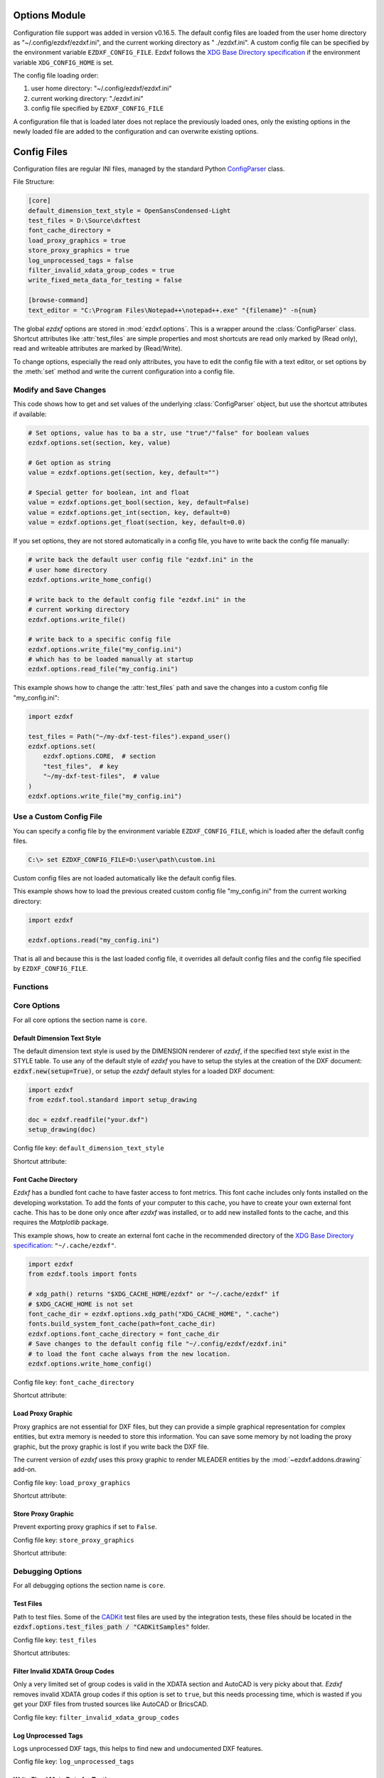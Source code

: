 Options Module
==============

Configuration file support was added in version v0.16.5. The default
config files are loaded from the user home directory as
"~/.config/ezdxf/ezdxf.ini", and the current working directory as "
./ezdxf.ini". A custom config file can be specified  by the
environment variable ``EZDXF_CONFIG_FILE``. Ezdxf follows the
`XDG Base Directory specification`_ if the environment variable
``XDG_CONFIG_HOME`` is set.

The config file loading order:

1. user home directory: "~/.config/ezdxf/ezdxf.ini"
2. current working directory: "./ezdxf.ini"
3. config file specified by ``EZDXF_CONFIG_FILE``

A configuration file that is loaded later does not replace the previously loaded
ones, only the existing options in the newly loaded file are added to the
configuration and can overwrite existing options.

.. _config_file:

Config Files
============

Configuration files are regular INI files, managed by the standard Python
`ConfigParser`_ class.

File Structure:

.. code:: INI

    [core]
    default_dimension_text_style = OpenSansCondensed-Light
    test_files = D:\Source\dxftest
    font_cache_directory =
    load_proxy_graphics = true
    store_proxy_graphics = true
    log_unprocessed_tags = false
    filter_invalid_xdata_group_codes = true
    write_fixed_meta_data_for_testing = false

    [browse-command]
    text_editor = "C:\Program Files\Notepad++\notepad++.exe" "{filename}" -n{num}


.. module:: ezdxf.options

The global `ezdxf` options are stored in :mod:`ezdxf.options`. This is a wrapper
around the :class:`ConfigParser` class. Shortcut attributes like :attr:`test_files`
are simple properties and most shortcuts are read only marked by (Read only),
read and writeable attributes are marked by (Read/Write).

To change options, especially the read only attributes, you have to edit the
config file with a text editor, or set options by the :meth:`set` method and
write the current configuration into a config file.

Modify and Save Changes
-----------------------

This code shows how to get and set values of the underlying :class:`ConfigParser`
object, but use the shortcut attributes if available:

.. code-block:: Python

    # Set options, value has to ba a str, use "true"/"false" for boolean values
    ezdxf.options.set(section, key, value)

    # Get option as string
    value = ezdxf.options.get(section, key, default="")

    # Special getter for boolean, int and float
    value = ezdxf.options.get_bool(section, key, default=False)
    value = ezdxf.options.get_int(section, key, default=0)
    value = ezdxf.options.get_float(section, key, default=0.0)

If you set options, they are not stored automatically in a config file, you have
to write back the config file manually:

.. code-block:: Python

    # write back the default user config file "ezdxf.ini" in the
    # user home directory
    ezdxf.options.write_home_config()

    # write back to the default config file "ezdxf.ini" in the
    # current working directory
    ezdxf.options.write_file()

    # write back to a specific config file
    ezdxf.options.write_file("my_config.ini")
    # which has to be loaded manually at startup
    ezdxf.options.read_file("my_config.ini")

This example shows how to change the :attr:`test_files` path and save the
changes into a custom config file "my_config.ini":

.. code-block:: Python

    import ezdxf

    test_files = Path("~/my-dxf-test-files").expand_user()
    ezdxf.options.set(
        ezdxf.options.CORE,  # section
        "test_files",  # key
        "~/my-dxf-test-files",  # value
    )
    ezdxf.options.write_file("my_config.ini")

.. _use_a_custom_config_file:

Use a Custom Config File
------------------------

You can specify a config file by the environment variable
``EZDXF_CONFIG_FILE``, which is loaded after the default config files.

.. code-block:: Text

    C:\> set EZDXF_CONFIG_FILE=D:\user\path\custom.ini

Custom config files are not loaded automatically like the default config files.

This example shows how to load the previous created custom config file
"my_config.ini" from the current working directory:

.. code-block:: Python

    import ezdxf

    ezdxf.options.read("my_config.ini")

That is all and because this is the last loaded config file, it overrides all
default config files and the config file specified by ``EZDXF_CONFIG_FILE``.

Functions
---------

.. function:: set(section: str, key: str, value: str)

    Set option `key` in `section` to `values` as ``str``.

.. function:: get(section: str, key: str, default: str = "") -> str

    Get option `key` in `section` as string.

.. function:: get_bool(section: str, key: str, default: bool = False) -> bool

    Get option `key` in `section` as ``bool``.

.. function:: get_int(section: str, key: str, default: int = 0) -> int

    Get option `key` in `section` as ``int``.

.. function:: get_float(section: str, key: str, default: float = 0.0) -> flot

    Get option `key` in `section` as ``float``.

.. function:: write(fp: TextIO)

    Write configuration into given file object `fp`, the file object
    must be a writeable text file with "utf8" encoding.

.. function:: write_file(filename: str = "ezdxf.ini")

    Write current configuration into file `filename`, default is "ezdxf.ini" in
    the current working directory.

.. function:: write_home_config()

    Write configuration into file "~/.config/ezdxf/ezdxf.ini",
    ``$XDG_CONFIG_HOME`` is supported if set.

.. function:: read_file(filename: str)

    Append content from config file `filename`, but does not reset the
    configuration.

.. function:: print()

    Print configuration to `stdout`.

.. function:: reset()

    Reset options to factory default values.

.. function:: delete_default_config_files()

    Delete the default config files "ezdxf.ini" in the current working and in
    the user home directory "~/.config/ezdxf", ``$XDG_CONFIG_HOME`` is supported
    if set.

.. function:: preserve_proxy_graphics(state=True)

    Enable/disable proxy graphic load/store support by setting the
    options ``load_proxy_graphics`` and ``store_proxy_graphics`` to `state`.

.. attribute:: loaded_config_files

    Read only property of loaded config files as tuple for :class:`Path`
    objects.

Core Options
------------

For all core options the section name is ``core``.



Default Dimension Text Style
++++++++++++++++++++++++++++

The default dimension text style is used by the DIMENSION renderer of `ezdxf`,
if the specified text style exist in the STYLE table. To use any of the default
style of `ezdxf` you have to setup the styles at the creation of the DXF
document: :code:`ezdxf.new(setup=True)`, or setup the `ezdxf` default styles
for a loaded DXF document:

.. code-block:: Python

    import ezdxf
    from ezdxf.tool.standard import setup_drawing

    doc = ezdxf.readfile("your.dxf")
    setup_drawing(doc)

Config file key: ``default_dimension_text_style``

Shortcut attribute:

.. attribute:: default_dimension_text_style

    (Read/Write) Get/Set default text style for DIMENSION rendering, default
    value is ``OpenSansCondensed-Light``.

Font Cache Directory
++++++++++++++++++++

`Ezdxf` has a bundled font cache to have faster access to font metrics.
This font cache includes only fonts installed on the developing workstation.
To add the fonts of your computer to this cache, you have to create your
own external font cache. This has to be done only once after `ezdxf` was
installed, or to add new installed fonts to the cache, and this requires the
`Matplotlib` package.

This example shows, how to create an external font cache in the recommended
directory of the `XDG Base Directory specification`_: ``"~/.cache/ezdxf"``.

.. code-block:: Python

    import ezdxf
    from ezdxf.tools import fonts

    # xdg_path() returns "$XDG_CACHE_HOME/ezdxf" or "~/.cache/ezdxf" if
    # $XDG_CACHE_HOME is not set
    font_cache_dir = ezdxf.options.xdg_path("XDG_CACHE_HOME", ".cache")
    fonts.build_system_font_cache(path=font_cache_dir)
    ezdxf.options.font_cache_directory = font_cache_dir
    # Save changes to the default config file "~/.config/ezdxf/ezdxf.ini"
    # to load the font cache always from the new location.
    ezdxf.options.write_home_config()

Config file key: ``font_cache_directory``

Shortcut attribute:

.. attribute:: font_cache_directory

    (Read/Write) Get/set the font cache directory, if the directory is an empty
    string, the bundled font cache is used. Expands "~" construct automatically.

Load Proxy Graphic
++++++++++++++++++

Proxy graphics are not essential for DXF files, but they can provide a simple
graphical representation for complex entities, but extra memory is needed to
store this information. You can save some memory by not loading the proxy
graphic, but the proxy graphic is lost if you write back the DXF file.

The current version of `ezdxf` uses this proxy graphic to render MLEADER
entities by the :mod:`~ezdxf.addons.drawing` add-on.

Config file key: ``load_proxy_graphics``

Shortcut attribute:

.. attribute:: load_proxy_graphics

    (Read only) Load proxy graphics if ``True``, default is ``True``.

Store Proxy Graphic
+++++++++++++++++++

Prevent exporting proxy graphics if set to ``False``.

Config file key: ``store_proxy_graphics``

Shortcut attribute:

.. attribute:: store_proxy_graphics

    (Read only)  Export proxy graphics if ``True``, default is ``True``.


Debugging Options
-----------------

For all debugging options the section name is ``core``.

Test Files
++++++++++

Path to test files. Some of the `CADKit`_ test files are used by the
integration tests, these files should be located in the
:code:`ezdxf.options.test_files_path / "CADKitSamples"` folder.

Config file key: ``test_files``

Shortcut attributes:

.. attribute:: test_files

    (Read only) Returns the path to the `ezdxf` test files as ``str``,
    expands "~" construct automatically.

.. attribute:: test_files_path

    (Read only) Path to test files as :class:`pathlib.Path` object.


Filter Invalid XDATA Group Codes
++++++++++++++++++++++++++++++++

Only a very limited set of group codes is valid in the XDATA section and
AutoCAD is very picky about that. `Ezdxf` removes invalid XDATA group codes
if this option is set to ``true``, but this needs processing time, which is
wasted if you get your DXF files from trusted sources like AutoCAD or BricsCAD.

Config file key: ``filter_invalid_xdata_group_codes``

.. attribute:: filter_invalid_xdata_group_codes

    (Read only) Filter invalid XDATA group codes, default value is ``True``.

Log Unprocessed Tags
++++++++++++++++++++

Logs unprocessed DXF tags, this helps to find new and undocumented DXF features.

Config file key: ``log_unprocessed_tags``

.. attribute:: log_unprocessed_tags

    (Read/Write) Log unprocessed DXF tags for debugging, default value is
    ``False``.

Write Fixed Meta Data for Testing
+++++++++++++++++++++++++++++++++

Write the DXF files with fixed meta data to test your DXF files by a diff-like
command, this is necessary to get always the same meta data like the saving
time stored in the HEADER section. This may not work across different `ezdxf`
versions!

Config file key: ``write_fixed_meta_data_for_testing``

.. attribute:: write_fixed_meta_data_for_testing

    (Read/Write) Enable this option to always create same meta data for testing
    scenarios, e.g. to use a diff-like tool to compare DXF documents,
    default is ``False``.

Use Matplotlib
++++++++++++++

This option can deactivate Matplotlib support for testing. This option is not
stored in the :class:`ConfigParser` object and is therefore not supported by
config files!

Only attribute access is supported:

.. attribute:: use_matplotlib

    (Read/Write) Activate/deactivate Matplotlib support (e.g. for testing) if
    Matplotlib is installed, else :attr:`use_matplotlib` is always ``False``.


.. _environment_variables:

Environment Variables
=====================

Some feature can be controlled by environment variables. Command line example
for disabling the optional C-extensions on Windows::

    C:\> set EZDXF_DISABLE_C_EXT=1

.. important::

    If you change any environment variable, you have to restart
    the Python interpreter! The C-extensions cannot be disabled by a config
    file option.

EZDXF_DISABLE_C_EXT
    Set environment variable EZDXF_DISABLE_C_EXT to ``1`` or ``True`` to disable
    the usage of C extensions implemented by Cython. Disabling the C-extensions
    can only be done on interpreter startup, before the first import of `ezdxf`.

EZDXF_TEST_FILES
    Path to the `ezdxf` test files required by some tests, for instance the
    `CADKit`_ sample files should be located in the
    "EZDXF_TEST_FILES/CADKitSamples" folder. See also option
    :attr:`ezdxf.options.test_files`.

EZDXF_CONFIG_FILE
    Specified a config file which will be loaded automatically after to
    default config files at the first import of ezdxf.

.. _CADKit: https://cadkit.blogspot.com/p/sample-dxf-files.html?view=magazine
.. _ConfigParser: https://docs.python.org/3/library/configparser.html
.. _XDG Base Directory specification: https://specifications.freedesktop.org/basedir-spec/basedir-spec-latest.html
